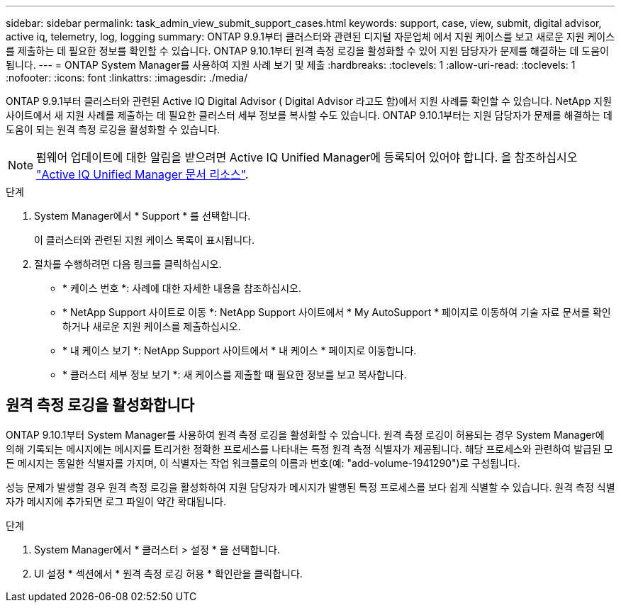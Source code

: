 ---
sidebar: sidebar 
permalink: task_admin_view_submit_support_cases.html 
keywords: support, case, view, submit, digital advisor, active iq, telemetry, log, logging 
summary: ONTAP 9.9.1부터 클러스터와 관련된 디지털 자문업체 에서 지원 케이스를 보고 새로운 지원 케이스를 제출하는 데 필요한 정보를 확인할 수 있습니다. ONTAP 9.10.1부터 원격 측정 로깅을 활성화할 수 있어 지원 담당자가 문제를 해결하는 데 도움이 됩니다. 
---
= ONTAP System Manager를 사용하여 지원 사례 보기 및 제출
:hardbreaks:
:toclevels: 1
:allow-uri-read: 
:toclevels: 1
:nofooter: 
:icons: font
:linkattrs: 
:imagesdir: ./media/


[role="lead"]
ONTAP 9.9.1부터 클러스터와 관련된 Active IQ Digital Advisor ( Digital Advisor 라고도 함)에서 지원 사례를 확인할 수 있습니다. NetApp 지원 사이트에서 새 지원 사례를 제출하는 데 필요한 클러스터 세부 정보를 복사할 수도 있습니다. ONTAP 9.10.1부터는 지원 담당자가 문제를 해결하는 데 도움이 되는 원격 측정 로깅을 활성화할 수 있습니다.


NOTE: 펌웨어 업데이트에 대한 알림을 받으려면 Active IQ Unified Manager에 등록되어 있어야 합니다. 을 참조하십시오 link:https://netapp.com/support-and-training/documentation/active-iq-unified-manager["Active IQ Unified Manager 문서 리소스"^].

.단계
. System Manager에서 * Support * 를 선택합니다.
+
이 클러스터와 관련된 지원 케이스 목록이 표시됩니다.

. 절차를 수행하려면 다음 링크를 클릭하십시오.
+
** * 케이스 번호 *: 사례에 대한 자세한 내용을 참조하십시오.
** * NetApp Support 사이트로 이동 *: NetApp Support 사이트에서 * My AutoSupport * 페이지로 이동하여 기술 자료 문서를 확인하거나 새로운 지원 케이스를 제출하십시오.
** * 내 케이스 보기 *: NetApp Support 사이트에서 * 내 케이스 * 페이지로 이동합니다.
** * 클러스터 세부 정보 보기 *: 새 케이스를 제출할 때 필요한 정보를 보고 복사합니다.






== 원격 측정 로깅을 활성화합니다

ONTAP 9.10.1부터 System Manager를 사용하여 원격 측정 로깅을 활성화할 수 있습니다. 원격 측정 로깅이 허용되는 경우 System Manager에 의해 기록되는 메시지에는 메시지를 트리거한 정확한 프로세스를 나타내는 특정 원격 측정 식별자가 제공됩니다. 해당 프로세스와 관련하여 발급된 모든 메시지는 동일한 식별자를 가지며, 이 식별자는 작업 워크플로의 이름과 번호(예: "add-volume-1941290")로 구성됩니다.

성능 문제가 발생할 경우 원격 측정 로깅을 활성화하여 지원 담당자가 메시지가 발행된 특정 프로세스를 보다 쉽게 식별할 수 있습니다. 원격 측정 식별자가 메시지에 추가되면 로그 파일이 약간 확대됩니다.

.단계
. System Manager에서 * 클러스터 > 설정 * 을 선택합니다.
. UI 설정 * 섹션에서 * 원격 측정 로깅 허용 * 확인란을 클릭합니다.

